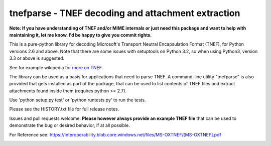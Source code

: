 tnefparse - TNEF decoding and attachment extraction
===================================================

**Note: If you have understanding of TNEF and/or MIME internals or just need this package and want to help with maintaining it, let me know. I'd be happy to give you commit rights.**

This is a pure-python library for decoding Microsoft's Transport Neutral Encapsulation Format (TNEF), for Python
versions 2.6 and above. Note that there are some issues with setuptools on Python 3.2, so when using Python3, version 3.3 or above is suggested.

See for example wikipedia for `more on TNEF <http://en.wikipedia.org/wiki/Transport_Neutral_Encapsulation_Format>`_.

The library can be used as a basis for applications that need to parse TNEF. A command-line utility "tnefparse" is
also provided that gets installed as part of the package, that can be used to list contents of TNEF files and
extract attachments found inside them (requires python >= 2.7).

Use 'python setup.py test' or 'python runtests.py' to run the tests.

Please see the HISTORY.txt file for full release notes.

Issues and pull requests welcome. **Please however always provide an example TNEF file** that can be used to demonstrate the bug or desired behavior, if at all possible.

For Reference see: https://interoperability.blob.core.windows.net/files/MS-OXTNEF/[MS-OXTNEF].pdf

.. image:: https://badge.fury.io/py/tnefparse.png
    :target: http://badge.fury.io/py/tnefparse

.. image:: https://travis-ci.org/koodaamo/tnefparse.png?branch=master
        :target: https://travis-ci.org/koodaamo/tnefparse
